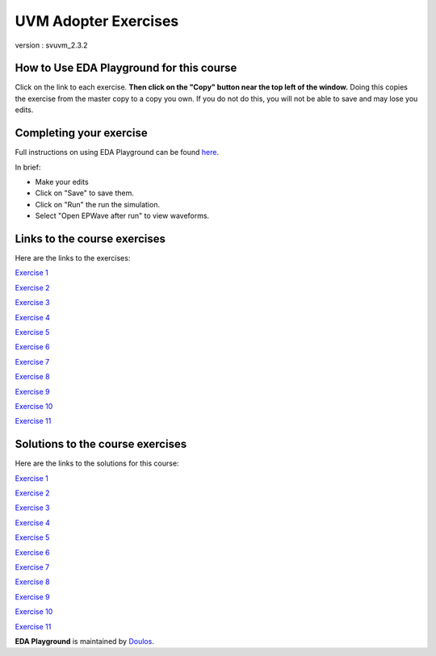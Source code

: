 #####################
UVM Adopter Exercises
#####################

version : svuvm_2.3.2

*****************************************
How to Use EDA Playground for this course
*****************************************

Click on the link to each exercise. **Then click on the "Copy" button near the top left of the window.** Doing this copies the exercise from the master copy to a copy you own. If you do not do this, you will not be able to save and may lose you edits. 


************************
Completing your exercise
************************

Full instructions on using EDA Playground can be found `here <http://eda-playground.readthedocs.org/en/latest/>`_.

In brief:

* Make your edits

* Click on "Save" to save them.

* Click on "Run" the run the simulation.

* Select "Open EPWave after run" to view waveforms.


*****************************
Links to the course exercises
*****************************

Here are the links to the exercises:

`Exercise 1 <https://www.edaplayground.com/x/cS4>`_
             
`Exercise 2 <https://www.edaplayground.com/x/3mYb>`_
             
`Exercise 3 <https://www.edaplayground.com/x/3Hre>`_
             
`Exercise 4 <https://www.edaplayground.com/x/3qd3>`_
             
`Exercise 5 <https://www.edaplayground.com/x/4vBp>`_
             
`Exercise 6 <https://www.edaplayground.com/x/2r7k>`_
             
`Exercise 7 <https://www.edaplayground.com/x/2GNK>`_
             
`Exercise 8 <https://www.edaplayground.com/x/2p9h>`_
             
`Exercise 9 <https://www.edaplayground.com/x/6Mz7>`_
             
`Exercise 10 <https://www.edaplayground.com/x/3Lw6>`_
             
`Exercise 11 <https://www.edaplayground.com/x/4RUs>`_


*********************************
Solutions to the course exercises
*********************************

Here are the links to the solutions for this course:

`Exercise 1 <https://www.edaplayground.com/x/3Q_X>`_
             
`Exercise 2 <https://www.edaplayground.com/x/369z>`_
             
`Exercise 3 <https://www.edaplayground.com/x/2rCK>`_
             
`Exercise 4 <https://www.edaplayground.com/x/6Nuj>`_
             
`Exercise 5 <https://www.edaplayground.com/x/2er2>`_
             
`Exercise 6 <https://www.edaplayground.com/x/5Mix>`_
             
`Exercise 7 <https://www.edaplayground.com/x/3nUE>`_
             
`Exercise 8 <https://www.edaplayground.com/x/5QpP>`_
             
`Exercise 9 <https://www.edaplayground.com/x/3rYf>`_
             
`Exercise 10 <https://www.edaplayground.com/x/2q5L>`_
             
`Exercise 11 <https://www.edaplayground.com/x/2rDC>`_



**EDA Playground** is maintained by `Doulos <http://www.doulos.com>`_.
